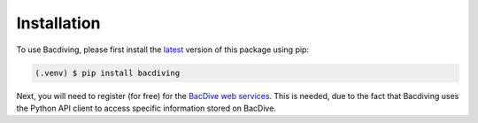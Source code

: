Installation
============

To use Bacdiving, please first install the `latest <https://pypi.org/project/bacdiving/#description>`_ version of this package using pip:

.. code-block:: console

   (.venv) $ pip install bacdiving

Next, you will need to register (for free) for the `BacDive web services <https://api.bacdive.dsmz.de/>`_. This is needed, due to the
fact that Bacdiving uses the Python API client to access specific information stored on
BacDive.